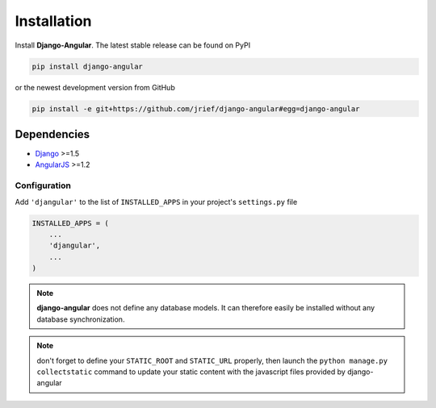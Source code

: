 .. _installation_and_configuration:

============
Installation
============
Install **Django-Angular**. The latest stable release can be found on PyPI

.. code-block:: bash

	pip install django-angular

or the newest development version from GitHub

.. code-block:: bash

	pip install -e git+https://github.com/jrief/django-angular#egg=django-angular

Dependencies
------------

* `Django`_ >=1.5
* `AngularJS`_ >=1.2

Configuration
=============

Add ``'djangular'`` to the list of ``INSTALLED_APPS`` in your project's ``settings.py`` file

.. code-block:: python

	INSTALLED_APPS = (
	    ...
	    'djangular',
	    ...
	)

.. note:: **django-angular** does not define any database models. It can therefore easily be
          installed without any database synchronization.

.. note:: don't forget to define your ``STATIC_ROOT`` and ``STATIC_URL`` properly, then
          launch the ``python manage.py collectstatic`` command to update your
          static content with the javascript files provided by django-angular

.. _Django: http://djangoproject.com/
.. _AngularJS: http://angularjs.org/
.. _pip: http://pypi.python.org/pypi/pip
